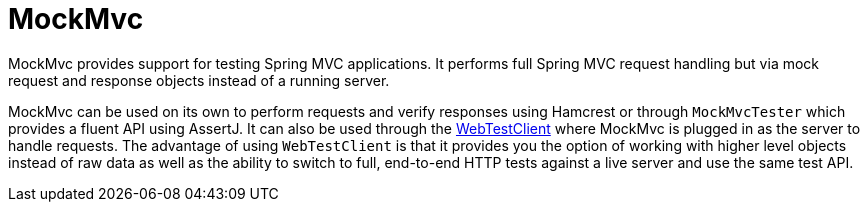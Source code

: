 [[mockmvc]]
= MockMvc
:page-section-summary-toc: 1

MockMvc provides support for testing Spring MVC applications. It performs full Spring MVC
request handling but via mock request and response objects instead of a running server.

MockMvc can be used on its own to perform requests and verify responses using Hamcrest or
through `MockMvcTester` which provides a fluent API using AssertJ. It can also be used
through the xref:testing/webtestclient.adoc[WebTestClient] where MockMvc is plugged in as
the server to handle requests. The advantage of using `WebTestClient` is that it provides
you the option of working with higher level objects instead of raw data as well as the
ability to switch to full, end-to-end HTTP tests against a live server and use the same
test API.


